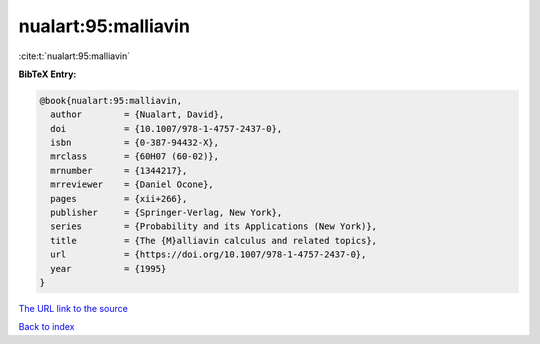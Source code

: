 nualart:95:malliavin
====================

:cite:t:`nualart:95:malliavin`

**BibTeX Entry:**

.. code-block:: bibtex

   @book{nualart:95:malliavin,
     author        = {Nualart, David},
     doi           = {10.1007/978-1-4757-2437-0},
     isbn          = {0-387-94432-X},
     mrclass       = {60H07 (60-02)},
     mrnumber      = {1344217},
     mrreviewer    = {Daniel Ocone},
     pages         = {xii+266},
     publisher     = {Springer-Verlag, New York},
     series        = {Probability and its Applications (New York)},
     title         = {The {M}alliavin calculus and related topics},
     url           = {https://doi.org/10.1007/978-1-4757-2437-0},
     year          = {1995}
   }
`The URL link to the source <https://doi.org/10.1007/978-1-4757-2437-0>`_


`Back to index <../By-Cite-Keys.html>`_
